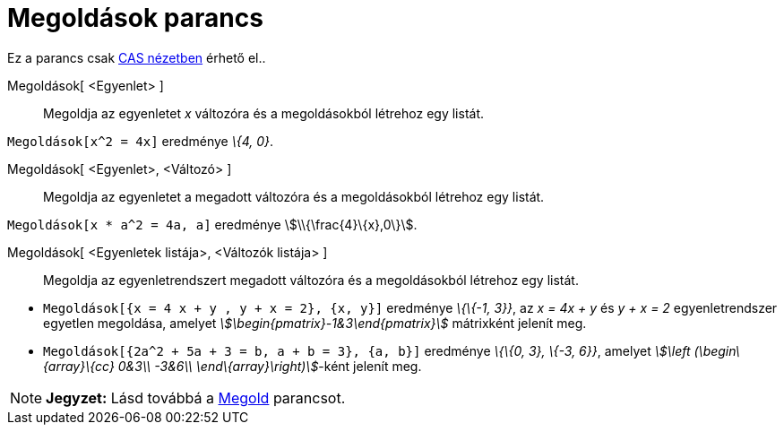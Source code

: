 = Megoldások parancs
:page-en: commands/Solutions
ifdef::env-github[:imagesdir: /hu/modules/ROOT/assets/images]

Ez a parancs csak xref:/CAS_nézet.adoc[CAS nézetben] érhető el..

Megoldások[ <Egyenlet> ]::
  Megoldja az egyenletet _x_ változóra és a megoldásokból létrehoz egy listát.

[EXAMPLE]
====

`++Megoldások[x^2 = 4x]++` eredménye _\{4, 0}_.

====

Megoldások[ <Egyenlet>, <Változó> ]::
  Megoldja az egyenletet a megadott változóra és a megoldásokból létrehoz egy listát.

[EXAMPLE]
====

`++Megoldások[x * a^2 = 4a, a]++` eredménye stem:[\\{\frac{4}\{x},0\}].

====

Megoldások[ <Egyenletek listája>, <Változók listája> ]::
  Megoldja az egyenletrendszert megadott változóra és a megoldásokból létrehoz egy listát.

[EXAMPLE]
====

* `++ Megoldások[{x = 4 x + y , y + x = 2}, {x, y}]++` eredménye _\{\{-1, 3}}_, az _x = 4x + y_ és _y + x = 2_
egyenletrendszer egyetlen megoldása, amelyet _stem:[\begin{pmatrix}-1&3\end{pmatrix}]_ mátrixként jelenít meg.
* `++ Megoldások[{2a^2 + 5a + 3 = b, a + b = 3}, {a, b}]++` eredménye _\{\{0, 3}, \{-3, 6}}_, amelyet _stem:[\left
(\begin\{array}\{cc} 0&3\\ -3&6\\ \end\{array}\right)]_-ként jelenít meg.

====

[NOTE]
====

*Jegyzet:* Lásd továbbá a xref:/commands/Megold.adoc[Megold] parancsot.

====
